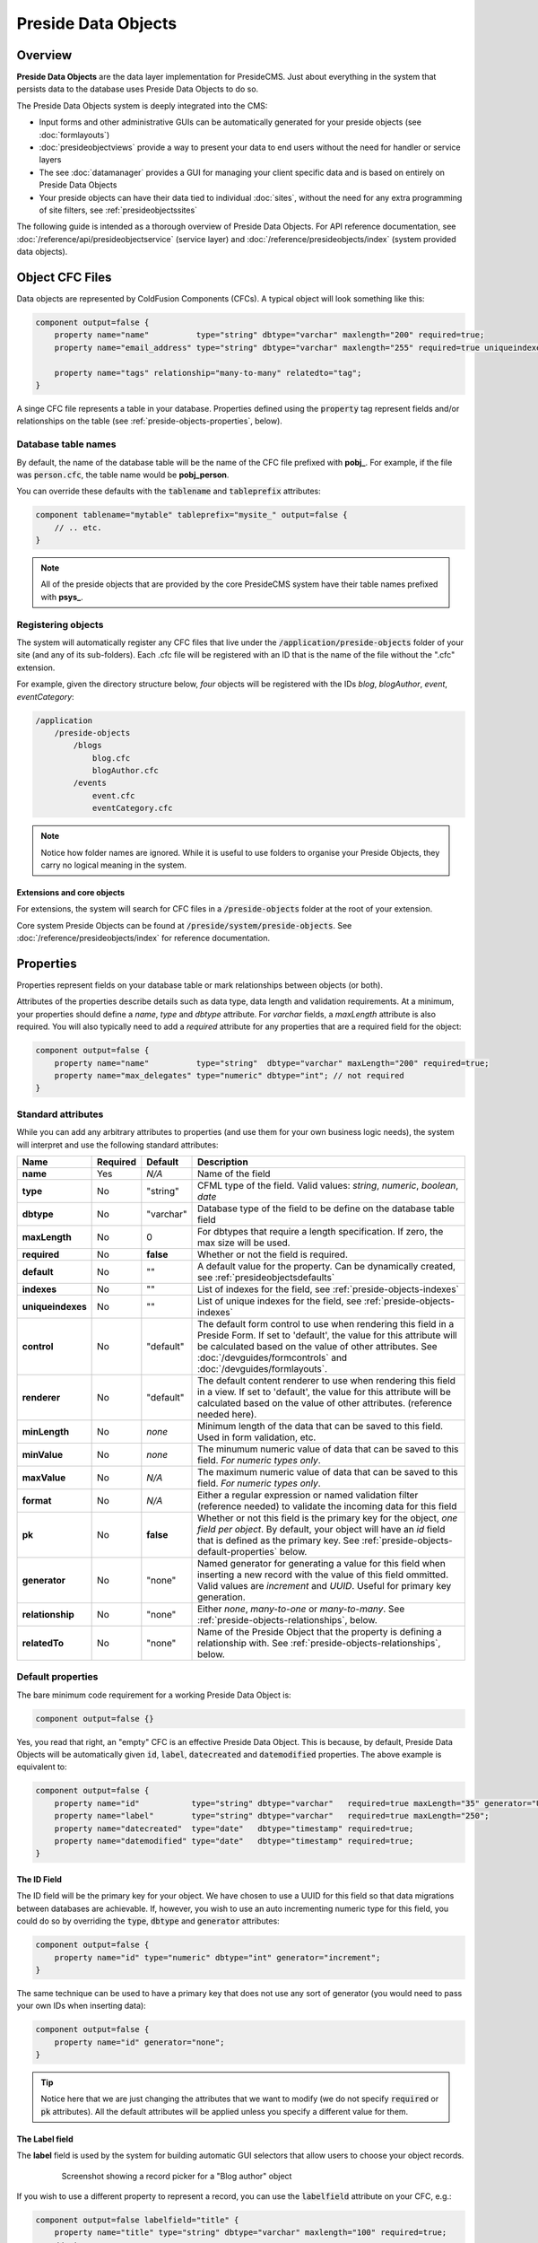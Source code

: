 Preside Data Objects
====================

Overview
########

**Preside Data Objects** are the data layer implementation for PresideCMS. Just about everything in the system that persists data to the database uses Preside Data Objects to do so. 

The Preside Data Objects system is deeply integrated into the CMS:

* Input forms and other administrative GUIs can be automatically generated for your preside objects (see :doc:`formlayouts`)
* :doc:`presideobjectviews` provide a way to present your data to end users without the need for handler or service layers
*  The see :doc:`datamanager` provides a GUI for managing your client specific data and is based on entirely on Preside Data Objects
* Your preside objects can have their data tied to individual :doc:`sites`, without the need for any extra programming of site filters, see :ref:`presideobjectssites`

The following guide is intended as a thorough overview of Preside Data Objects. For API reference documentation, see :doc:`/reference/api/presideobjectservice` (service layer) and :doc:`/reference/presideobjects/index` (system provided data objects).


Object CFC Files
################

Data objects are represented by ColdFusion Components (CFCs). A typical object will look something like this:

.. code-block:: java

    component output=false {
        property name="name"          type="string" dbtype="varchar" maxlength="200" required=true;
        property name="email_address" type="string" dbtype="varchar" maxlength="255" required=true uniqueindexes="email";

        property name="tags" relationship="many-to-many" relatedto="tag";
    }

A singe CFC file represents a table in your database. Properties defined using the :code:`property` tag represent fields and/or relationships on the table (see :ref:`preside-objects-properties`, below). 

Database table names
--------------------

By default, the name of the database table will be the name of the CFC file prefixed with **pobj_**. For example, if the file was :code:`person.cfc`, the table name would be **pobj_person**.

You can override these defaults with the :code:`tablename` and :code:`tableprefix` attributes:

.. code-block:: java

    component tablename="mytable" tableprefix="mysite_" output=false {
        // .. etc.
    }

.. note::

    All of the preside objects that are provided by the core PresideCMS system have their table names prefixed with **psys_**.

Registering objects
-------------------
    
The system will automatically register any CFC files that live under the :code:`/application/preside-objects` folder of your site (and any of its sub-folders). Each .cfc file will be registered with an ID that is the name of the file without the ".cfc" extension. 

For example, given the directory structure below, *four* objects will be registered with the IDs *blog*, *blogAuthor*, *event*, *eventCategory*:

.. code-block:: text

    /application
        /preside-objects
            /blogs
                blog.cfc
                blogAuthor.cfc
            /events
                event.cfc
                eventCategory.cfc

.. note::

    Notice how folder names are ignored. While it is useful to use folders to organise your Preside Objects, they carry no logical meaning in the system.

Extensions and core objects
~~~~~~~~~~~~~~~~~~~~~~~~~~~

For extensions, the system will search for CFC files in a :code:`/preside-objects` folder at the root of your extension.

Core system Preside Objects can be found at :code:`/preside/system/preside-objects`. See :doc:`/reference/presideobjects/index` for reference documentation.

.. _preside-objects-properties:

Properties
##########

Properties represent fields on your database table or mark relationships between objects (or both).

Attributes of the properties describe details such as data type, data length and validation requirements. At a minimum, your properties should define a *name*, *type* and *dbtype* attribute. For *varchar* fields, a *maxLength* attribute is also required. You will also typically need to add a *required* attribute for any properties that are a required field for the object:

.. code-block:: java

    component output=false {
        property name="name"          type="string"  dbtype="varchar" maxLength="200" required=true;
        property name="max_delegates" type="numeric" dbtype="int"; // not required
    }

Standard attributes
-------------------

While you can add any arbitrary attributes to properties (and use them for your own business logic needs), the system will interpret and use the following standard attributes:

=================  =============  =========  ===============================================================================================================================================================================================================================================================
Name               Required       Default    Description
=================  =============  =========  ===============================================================================================================================================================================================================================================================
**name**           Yes            *N/A*      Name of the field
**type**           No             "string"   CFML type of the field. Valid values: *string*, *numeric*, *boolean*, *date*
**dbtype**         No             "varchar"  Database type of the field to be define on the database table field        
**maxLength**      No             0          For dbtypes that require a length specification. If zero, the max size will be used.
**required**       No             **false**  Whether or not the field is required.    
**default**        No             ""         A default value for the property. Can be dynamically created, see :ref:`presideobjectsdefaults`
**indexes**        No             ""         List of indexes for the field, see :ref:`preside-objects-indexes`
**uniqueindexes**  No             ""         List of unique indexes for the field, see :ref:`preside-objects-indexes`
**control**        No             "default"  The default form control to use when rendering this field in a Preside Form. If set to 'default', the value for this attribute will be calculated based on the value of other attributes. See :doc:`/devguides/formcontrols` and :doc:`/devguides/formlayouts`.
**renderer**       No             "default"  The default content renderer to use when rendering this field in a view. If set to 'default', the value for this attribute will be calculated based on the value of other attributes. (reference needed here).
**minLength**      No             *none*     Minimum length of the data that can be saved to this field. Used in form validation, etc. 
**minValue**       No             *none*     The minumum numeric value of data that can be saved to this field. *For numeric types only*.
**maxValue**       No             *N/A*      The maximum numeric value of data that can be saved to this field. *For numeric types only*.
**format**         No             *N/A*      Either a regular expression or named validation filter (reference needed) to validate the incoming data for this field
**pk**             No             **false**  Whether or not this field is the primary key for the object, *one field per object*. By default, your object will have an *id* field that is defined as the primary key. See :ref:`preside-objects-default-properties` below.
**generator**      No             "none"     Named generator for generating a value for this field when inserting a new record with the value of this field ommitted. Valid values are *increment* and *UUID*. Useful for primary key generation.
**relationship**   No             "none"     Either *none*, *many-to-one* or *many-to-many*. See :ref:`preside-objects-relationships`, below.
**relatedTo**      No             "none"     Name of the Preside Object that the property is defining a relationship with. See :ref:`preside-objects-relationships`, below.
=================  =============  =========  ===============================================================================================================================================================================================================================================================


.. _preside-objects-default-properties:

Default properties
------------------

The bare minimum code requirement for a working Preside Data Object is:

.. code-block:: java

    component output=false {}

Yes, you read that right, an "empty" CFC is an effective Preside Data Object. This is because, by default, Preside Data Objects will be automatically given  :code:`id`, :code:`label`, :code:`datecreated` and :code:`datemodified` properties. The above example is equivalent to:

.. code-block:: java

    component output=false {
        property name="id"           type="string" dbtype="varchar"   required=true maxLength="35" generator="UUID" pk=true;
        property name="label"        type="string" dbtype="varchar"   required=true maxLength="250";
        property name="datecreated"  type="date"   dbtype="timestamp" required=true;
        property name="datemodified" type="date"   dbtype="timestamp" required=true;
    }

The ID Field
~~~~~~~~~~~~

The ID field will be the primary key for your object. We have chosen to use a UUID for this field so that data migrations between databases are achievable. If, however, you wish to use an auto incrementing numeric type for this field, you could do so by overriding the :code:`type`, :code:`dbtype` and :code:`generator` attributes:

.. code-block:: java

    component output=false {
        property name="id" type="numeric" dbtype="int" generator="increment";
    }

The same technique can be used to have a primary key that does not use any sort of generator (you would need to pass your own IDs when inserting data):

.. code-block:: java

    component output=false {
        property name="id" generator="none";
    }

.. tip::

    Notice here that we are just changing the attributes that we want to modify (we do not specify :code:`required` or :code:`pk` attributes). All the default attributes will be applied unless you specify a different value for them.

.. _presideobjectslabelfield:

The Label field
~~~~~~~~~~~~~~~

The **label** field is used by the system for building automatic GUI selectors that allow users to choose your object records. 

    .. figure:: /images/object_picker_example.png

        Screenshot showing a record picker for a "Blog author" object


If you wish to use a different property to represent a record, you can use the :code:`labelfield` attribute on your CFC, e.g.:

.. code-block:: java

    component output=false labelfield="title" {
        property name="title" type="string" dbtype="varchar" maxlength="100" required=true;
        // etc. 
    }

If you do not want your object to have a label field at all (i.e. you know it is not something that will ever be selectable, and there is no logical field that might be used as a string representation of a record), you can add a :code:`nolabel=true` attribute to your CFC:

.. code-block:: java

    component output=false nolabel=true {
        // ... etc.
    }

The DateCreated and DateModified fields
~~~~~~~~~~~~~~~~~~~~~~~~~~~~~~~~~~~~~~~

These do exactly what they say on the tin. If you use the APIs to insert and update your records, the values of these fields will be set automatically for you.


.. _presideobjectsdefaults:

Default values for properties
-----------------------------

You can use the :code:`default` attribute on a property tag to define a default value for a property. This value will be used during an :ref:`presideobjectservice-insertdata` operation when no value is supplied for the property. E.g.

.. code-block:: java

    component output=false {
        // ...
        property name="max_attendees" type="numeric" dbtype="int" required=false default=100;
    }

Dynamic defaults
~~~~~~~~~~~~~~~~

Default values can also be generated dynamically at runtime. Currently, this comes in two flavours: 

1. Supplying raw CFML to be evaluated at runtime
2. Supplying the name of a method defined in your object that will be called at runtime, this method will be passed a 'data' argument that is a structure containing the data to be inserted

For raw CFML, prefix your value with :code:`cfml:`, e.g. :code:`cfml:CreateUUId()`. For methods that are defined on your object, use :code:`method:methodName`. e.g.

.. code-block:: java

    component output=false  {
        // ...
        property name="event_start_date" type="date"   dbtype="timestamp"                 required=false default="cfml:Now()";
        property name="slug"             type="string" dbtype="varchar"   maxlength="200" required=false default="method:calculateSlug";

        public string function calculateSlug( required struct data ) output=false {
            return LCase( ReReplace( data.label ?: "", "\W", "_", "all" ) );
        }
    }

.. _preside-objects-relationships:

Defining relationships with properties
--------------------------------------

Relationships are defined on **property** tags using the :code:`relationship` and :code:`relatedTo` attributes. For example:

.. code-block:: java

    // eventCategory.cfc
    component output=false {}

    // event.cfc
    component output=false {
        property name="category" relationship="many-to-one" relatedto="eventCategory" required=true;
    }    

If you do not specify a :code:`relatedTo` attribute, the system will assume that the foreign object has the same name as the property field. For example, the two objects below would be related through the :code:`eventCategory` property of the :code:`event` object:

.. code-block:: java

    // eventCategory.cfc
    component output=false {}

    // event.cfc
    component output=false {
        property name="eventCategory" relationship="many-to-one" required=true;
    }    

One to Many relationships
~~~~~~~~~~~~~~~~~~~~~~~~~

In the examples, above, we define a **one to many** style relationship between :code:`event` and :code:`eventCategory` by adding a foreign key property to the :code:`event` object.

The :code:`category` property will be created as a field in the :code:`event` object's database table. Its datatype will be automatically derived from the primary key field in the :code:`eventCategory` object and a Foreign Key constraint will be created for you.

.. note::

    The :code:`event` object lives on the **many** side of this relationship (there are *many events* to *one category*), hence why we use the relationship type, *many-to-one*.

Many to Many relationships
~~~~~~~~~~~~~~~~~~~~~~~~~~

If we wanted an event to be associated with multiple event categories, we would want to use a **Many to Many** relationship:

.. code-block:: java

    // eventCategory.cfc
    component output=false {}

    // event.cfc
    component output=false {
        property name="eventCategory" relationship="many-to-many";
    }

In this scenario, there will be no :code:`eventCategory` field created in the database table for the :code:`event` object. Instead, a "pivot" database table will be automatically created that looks a bit like this (in MySQL):

.. code-block:: sql

    -- table name derived from the two related objects, delimited by __join__
    create table `pobj_event__join__eventcategory` (
        -- table simply has a field for each related object
          `event`         varchar(35) not null
        , `eventcategory` varchar(35) not null

        -- plus we always add a sort_order column, should you care about 
        -- the order in which records are related
        , `sort_order`    int(11)     default null
        
        -- unique index on the event and eventCategory fields
        , unique key `ux_event__join__eventcategory` (`event`,`eventcategory`)

        -- foreign key constraints on the event and eventCategory fields
        , constraint `fk_1` foreign key (`event`        ) references `pobj_event`         (`id`) on delete cascade on update cascade
        , constraint `fk_2` foreign key (`eventcategory`) references `pobj_eventcategory` (`id`) on delete cascade on update cascade
    ) ENGINE=InnoDB;

.. note::

    Unlike **many to one** relationships, the **many to many** relationship can be defined on either or both objects in the relationship. That said, you will want to define it on the object(s) that make use of the relationship. In the event / eventCategory example, this will most likely be the event object. i.e. :code:`event.insertData( label=eventName, eventCategory=listOfCategoryIds )`.


.. _preside-objects-indexes:

Defining indexes and unique constraints
---------------------------------------

The Preside Object system allows you to define database indexes on your fields using the :code:`indexes` and :code:`uniqueindexes` attributes. The attributes expect a comma separated list of index definitions. An index definition can be either an index name or combination of index name and field position, separated by a pipe character. For example:

.. code-block:: java

    // event.cfc
    component output=false {
        property name="category" indexes="category,categoryName|1" required=true relationship="many-to-one" ;
        property name="name"     indexes="categoryName|2"          required=true type="string" dbtype="varchar" maxlength="100";
        // ...
    }

The example above would result in the following index definitions:

.. code-block:: sql

    create index ix_category     on pobj_event( category );
    create index ix_categoryName on pobj_event( category, name );

The exact same syntax applies to unique indexes, the only difference being the generated index names are prefixed with :code:`ux_` rather than :code:`ix_`.

.. _preside-objects-keeping-in-sync-with-db:

Keeping in sync with the database
#################################

When you reload your application (see :doc:`reloading`), the system will attempt to synchronize your object definitions with the database. While it does a reasonably good job at doing this, there are some considerations:

* If you add a new, required, field to an object that has existing data in the database, an exception will be raised. This is because you cannot add a :code:`NOT NULL` field to a table that already has data. *You will need to provide upgrade scripts to make this type of change to an existing system.*

* When you delete properties from your objects, the system will rename the field in the database to :code:`_deprecated_yourfield`. This prevents accidental loss of data but can lead to a whole load of extra fields in your DB during development.

* The system never deletes whole tables from your database, even when you delete the object file

Working with the API
####################

The :doc:`/reference/api/presideobjectservice` service object provides methods for performing CRUD operations on the data along with other useful methods for querying the metadata of each of your data objects. There are two ways in which to interact with the API:

1. Obtain an instance the :doc:`/reference/api/presideobjectservice` and call its methods directly, see :ref:`preside-objects-get-api-instance`
2. Obtain an "auto service object" for the specific object you wish to work with and call its decorated CRUD methods as well as any of its own custom methods, see :ref:`preside-objects-auto-service-objects`

You may find that all you wish to do is to render a view with some data that is stored through the Preside Object service. In this case, you can bypass the service layer APIs and use the :doc:`presideobjectviews` system instead.


.. _preside-objects-get-api-instance:

Getting an instance of the Service API
--------------------------------------

We use Wirebox_ to auto wire our service layer. To inject an instance of the service API into your service objects and/or handlers, you can use wirebox's "inject" syntax as shown below:

.. code-block:: java

    // a handler example
    component output=false {
        property name="presideObjectService" inject="presideObjectService";

        function index( event, rc, prc ) output=false {
            prc.eventRecord = presideObjectService.selectData( objectName="event", id=rc.id ?: "" );

            // ...
        }
    }

    // a service layer example
    // (here at Pixl8, we prefer to inject constructor args over setting properties)
    component output=false {

        /**
         * @presideObjectService.inject presideObjectService
         */
         public any function init( required any presideObjectService ) output=false {
            _setPresideObjectService( arguments.presideObjectService );

            return this;
         }

         public query function getEvent( required string id ) output=false {
            return _getPresideObjectService().selectData(
                  objectName = "event"
                , id         = arguments.id
            );
         }

         // we prefer private getters and setters for accessing private properties, this is our house style
         private any function _getPresideObjectService() output=false {
             return variables._presideObjectService;
         }
         private void function _setPresideObjectService( required any presideObjectService ) output=false {
             variables._presideObjectService = arguments.presideObjectService;
         }

    }


.. _preside-objects-auto-service-objects:

Using Auto Service Objects
--------------------------

An auto service object represents an individual data object. They are an instance of the given object that has been decorated with the service API CRUD methods.

Calling the CRUD methods works in the same way as with the main API with the exception that the objectName argument is no longer required. So:

.. code-block:: java

    record = presideObjectService.selectData( objectName="event", id=id );

    // is equivalent to:
    eventObject = presideObjectService.getObject( "event" );
    record      = eventObject.selectData( id=id );


Getting an auto service object
~~~~~~~~~~~~~~~~~~~~~~~~~~~~~~

This can be done using either the :ref:`presideobjectservice-getobject` method of the Preside Object Service or by using a special Wirebox DSL injection syntax, i.e.

.. code-block:: java

    // a handler example
    component output=false {
        property name="eventObject" inject="presidecms:object:event";

        function index( event, rc, prc ) output=false {
            prc.eventRecord = eventObject.selectData( id=rc.id ?: "" );

            // ...
        }
    }

    // a service layer example
    component output=false {

        /**
         * @eventObject.inject presidecms:object:event
         */
         public any function init( required any eventObject ) output=false {
            _setPresideObjectService( arguments.eventObject );

            return this;
         }

         public query function getEvent( required string id ) output=false {
            return _getEventObject().selectData( id = arguments.id );
         }

         // we prefer private getters and setters for accessing private properties, this is our house style
         private any function _getEventObject() output=false {
             return variables._eventObject;
         }
         private void function _setEventObject( required any eventObject ) output=false {
             variables._eventObject = arguments.eventObject;
         }

    }

CRUD Operations
---------------

The service layer provides core methods for creating, reading, updating and deleting records (see individual method documentation for reference and examples):

* :ref:`presideobjectservice-selectdata`
* :ref:`presideobjectservice-insertdata`
* :ref:`presideobjectservice-updatedata`
* :ref:`presideobjectservice-deletedata`

In addition to the four core methods above, there are also further utility methods for specific scanarios:

* :ref:`presideobjectservice-dataexists`
* :ref:`presideobjectservice-selectmanytomanydata`
* :ref:`presideobjectservice-syncmanytomanydata`
* :ref:`presideobjectservice-getdenormalizedmanytomanydata`
* :ref:`presideobjectservice-getrecordversions`


.. _presideobjectsselectfields:

Specifying fields for selection
~~~~~~~~~~~~~~~~~~~~~~~~~~~~~~~

The :ref:`presideobjectservice-selectdata` method accepts a :code:`selectFields` argument that can be used to specify which fields you wish to select. This can be used to select properties on your object as well as properties on related objects and any plain SQL aggregates or other SQL operations. For example:

.. code-block:: java

    records = newsObject.selectData(
        selectFields = [ "news.id", "news.title", "Concat( category.label, category$tag.label ) as catandtag"  ]
    );

The example above would result in SQL that looked something like:

.. code-block:: sql

    select      news.id
              , news.title
              , Concat( category.label, tag.label ) as catandtag

    from        pobj_news     as news
    inner join  pobj_category as category on category.id = news.category
    inner join  pobj_tag      as tag      on tag.id      = category.tag

.. note:: 

    The funky looking :code:`category$tag.label` is expressing a field selection across related objects - in this case **news** -> **category** -> **tag**. See :ref:`presideobjectsrelationships` for full details.

.. _preside-objects-filtering-data:

Filtering data
~~~~~~~~~~~~~~

All but the **insertData()** methods accept a data filter to either refine the returned recordset or the records to be updated / deleted. The API provides two arguments for filtering, :code:`filter` and :code:`filterParams`. Depending on the type of filtering you need, the :code:`filterParams` argument will be optional.

Simple filtering
................

A simple filter consists of one or more strict equality checks, all of which must be true. This can be expressed as a simple CFML structure; the structure keys represent the object fields; their values represent the expected record values:

.. code-block:: java

    records = newsObject.selectData( filter={
          category             = chosenCategory
        , "category$tag.label" = "red"
    } );

.. note:: 

    The funky looking :code:`category$tag.label` is expressing a filter across related objects - in this case **news** -> **category** -> **tag**. We are filtering news items whos category is tagged with a tag who's label field = "red". See :ref:`presideobjectsrelationships`.

Complex filters
...............

More complex filters can be achieved with a plain SQL filter combined with filter params to make use of parametized SQL statements:

.. code-block:: java

    records = newsObject.selectData( 
          filter       = "category != :category and DateDiff( publishdate, :publishdate ) > :daysold and category$tag.label = :category$tag.label"
        , filterParams = {
               category             = chosenCategory
             , publishdate          = publishDateFilter
             , "category$tag.label" = "red"
             , daysOld              = { type="integer", value=3 }
          } 
    );

.. note::

    Notice that all but the *daysOld* filter param do not specify a datatype. This is because the parameters can be mapped to fields on the object/s and their data types derived from there. The *daysOld* filter has no field mapping and so its data type must also be defined here.

.. _presideobjectsrelationships:

Making use of relationships
~~~~~~~~~~~~~~~~~~~~~~~~~~~

As seen in the examples above, you can use a special field syntax to reference properties in objects that are related to the object that you are selecting data from / updating data on. When you do this, the service layer will automatically create the necessery SQL joins for you. 

The syntax takes the form: :code:`(relatedObjectReference).(propertyName)`. The related object reference can either be the name of the related object, or a :code:`$` delimited path of property names that navigate through the relationships (see examples below).

This syntax can be used in:

* Select fields, see :ref:`presideobjectsselectfields`
* Filters. see :ref:`preside-objects-filtering-data`
* Order by statements
* Group by statements

To help with the examples, we'll illustrate a simple relationship between three objects:

.. code-block:: java

    // tag.cfc
    component output=false {}

    // category.cfc
    component output=false {
        property name="category_tag" relationship="many-to-one" relatedto="tag" required=true;
        // ..
    }

    // news.cfc
    component output=false {
        property name="news_category" relationship="many-to-one" relatedto="category" required=true;
        // ..
    }

Syntax by example:

.. code-block:: java

    // flavour 1: auto join on just object name
    // update news items who's category tag = "red"
    presideObjectService.updateData(
          objectName = "news"
        , data       = { archived = true }
        , filter     = { "tag.label" = "red" } // the system will automatically figure out the relationship path between the news object and the tag object
    );

    // flavour 2: using property names that define relationships
    // 2a. joining to one immediately related object
    // delete news items who's category label = "red"
    presideObjectService.deleteData(
          objectName = "news"
        , data       = { archived = true }
        , filter     = { "news_category.label" = "red" } 
    );

    // 2b. joining through multiple objects (note the $ delimiter to denote that the next property will also define a relationship)
    // select title and category tag from all news objects, order by the category tag
    presideObjectService.selectData(
          objectName   = "news"
        , selectFields = [ "news.title", "news_category$category_tag.label as tag" ]
        , orderby      = "news_category$category_tag.label"
    );
    


Auto joins vs. specific column join mappings
............................................

While the auto join syntax (just referencing by related object name) can be really useful, it is limited to cases where there is only a single relationship path between the two objects. If there are multiple ways in which you could join the two objects, the system can have no way of knowing which path it should take.

Caching
~~~~~~~

By default, all :ref:`presideobjectservice-selectData` calls have their recordset results cached. These caches are automatically cleared when the data changes.

You can specify *not* to cache results with the :code:`useCache` argument.

See :doc:`caching` for a full guide to configuring and creating caches, including how to configure the default query cache used here.


Extending Objects
#################

.. tip::

    You can easily extend core data objects and objects that have been provided by extensions simply by creating :code:`.cfc` file with the same name. 

Objects with the same name, but from different sources, are merged at runtime so that you can have multiple extensions all contributing to the final object definition.

Take the :doc:`/reference/presideobjects/page` object, for example. You might write an extension that adds an **allow_comments** property to the object. That CFC would look like this:

.. code-block:: java

    // /extensions/myextension/preside-objects/page.cfc
    component output=false {
        property name="allow_comments" type="boolean" dbtype="boolean" required=false default=true;
    }

After adding that code and reloading your application, you would find that the **psys_page** table now had an **allow_comments** field added.

Then, in your site, you may have some client specific requirements that you need to implement for all pages. Simply by creating a :code:`page.cfc` file under your site, you can mix in properties along with the **allow_comments** mixin above:

.. code-block:: java

    // /application/preside-objects/page.cfc
    component output=false {
        // remove a property that has been defined elsewhere
        property name="embargo_date" deleted=true;

        // alter attributes of an existing property
        property name="title" maxLength="50"; // strict client requirement?!

        // add a new property
        property name="search_engine_boost" type="numeric" dbtype="integer" minValue=0 maxValue=100 default=0;
    }

.. note::

    To have your object changes reflected in GUI forms (i.e. the add and edit page forms in the example above), you will likely need to modify the form definitions for the object you have changed. See :doc:`formlayouts` for a full guide and reference (hint: the same system of mixed in extensions is used for form layouts).

Versioning
##########

By default, Preside Data Objects will maintain a version history of each database record. It does this by creating a separate database table that is prefixed with :code:`_version_`. For example, for an object named 'news', a version table named **_version_pobj_news** would be created.

The version history table contains the same fields as its twin as well as a few specific fields for dealing with version numbers, etc. All foreign key constraints and unique indexes are removed.

Opting out
----------

To opt out of versioning for an object, you can set the :code:`versioned` attribute to **false** on your CFC file:

.. code-block:: java
    
    component versioned=false output=false {
        // ...
    }

Interacting with versions
-------------------------

Various admin GUIs such as the :doc:`datamanager` implement user interfaces to deal with versioning records. However, if you find the need to create your own, or need to deal with version history records in any other way, you can use methods provided by the service api:

* :ref:`presideobjectservice-getrecordversions`
* :ref:`presideobjectservice-getversionobjectname`
* :ref:`presideobjectservice-objectisversioned`
* :ref:`presideobjectservice-getnextversionnumber`

In addition, you can specify whether or not you wish to use the versioning system, and also what version number to use if you are, when calling the :ref:`presideobjectservice-insertData`, :ref:`presideobjectservice-updateData` and :ref:`presideobjectservice-deleteData` methods by using the :code:`useVersioning` and :code:`versionNumber` arguments.

Finally, you can select data from the version history tables with the :ref:`presideobjectservice-selectdata` method by using the :code:`fromVersionTable`, :code:`maxVersion` and :code:`specificVersion` arguments.

.. _presideobjectssites:

Organising data by sites
########################

You can instruct the Preside Data Objects system to organise your objects' data into your system's individual sites (see :doc:`sites`). Doing so will mean that any data reads and writes will be specific to the currently active site.

To enable this feature for an object, simply add the :code:`siteFiltered` attribute to the :code:`component` tag:

.. code-block:: java

    component output=false siteFiltered=true {
        // ...
    }




.. _Wirebox: http://wiki.coldbox.org/wiki/WireBox.cfm